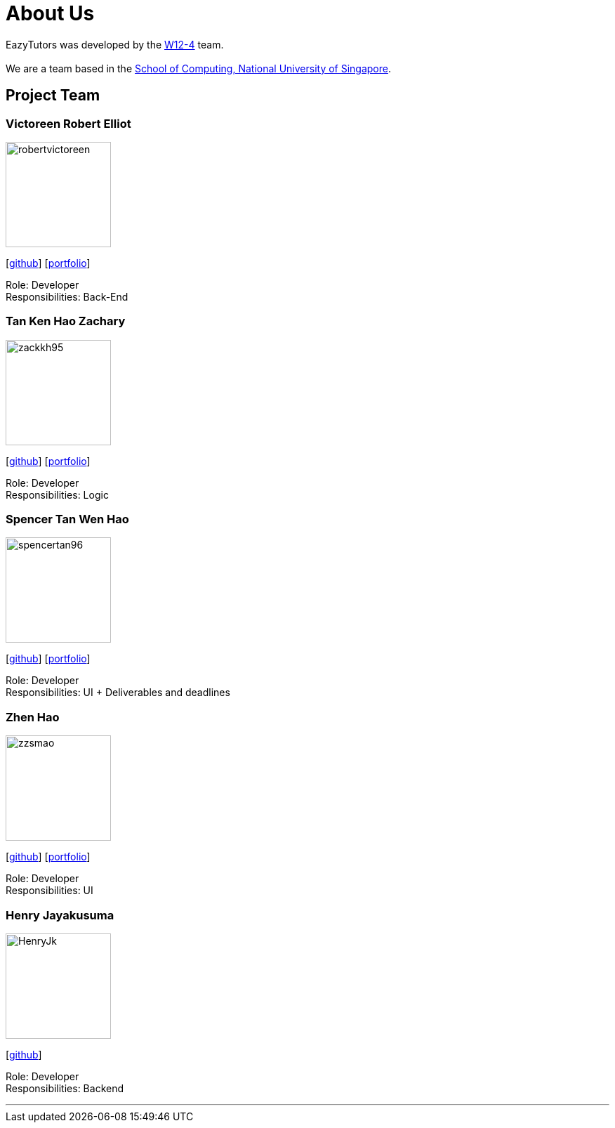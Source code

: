 = About Us
:site-section: AboutUs
:relfileprefix: team/
:imagesDir: images
:stylesDir: stylesheets

EazyTutors was developed by the https://W12-4.github.io/docs/Team.html[W12-4] team. +
{empty} +
We are a team based in the http://www.comp.nus.edu.sg[School of Computing, National University of Singapore].

== Project Team

=== Victoreen Robert Elliot
image::robertvictoreen.png[width="150", align="left"]
{empty}[https://github.com/robertvictoreen[github]] [<<robertvictoreen#, portfolio>>]

Role: Developer +
Responsibilities: Back-End

=== Tan Ken Hao Zachary
image::zackkh95.png[width="150", align="left"]
{empty}[https://github.com/Zackkh95[github]] [<<zackkh95#,portfolio>>]

Role: Developer +
Responsibilities: Logic

=== Spencer Tan Wen Hao
image::spencertan96.png[width="150", align="left"]
{empty}[https://github.com/spencertan96[github]] [<<spencertan96#, portfolio>>]

Role: Developer +
Responsibilities: UI + Deliverables and deadlines

=== Zhen Hao

image::zzsmao.png[width="150", align="left"]
{empty}[http://github.com/zzsmao[github]] [<<zzsmao#, portfolio>>]

Role: Developer +
Responsibilities: UI

=== Henry Jayakusuma

image::HenryJk.png[width="150", align="left"]
{empty}[http://github.com/HenryJk[github]]

Role: Developer +
Responsibilities: Backend




'''
